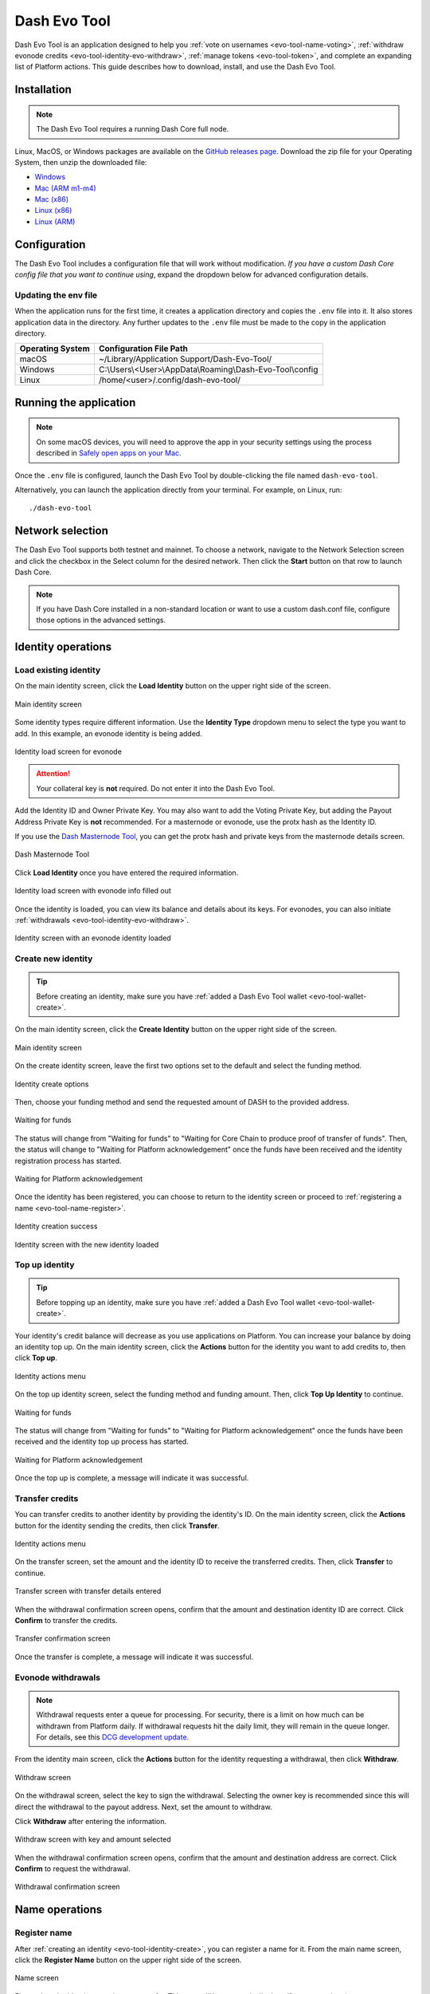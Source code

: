 .. meta::
   :description: Description of dash evo tool features and usage
   :keywords: dash, platform, evonode, masternodes, dash evo tool, token

.. _evo-tool:

=============
Dash Evo Tool
=============

Dash Evo Tool is an application designed to help you :ref:`vote on usernames
<evo-tool-name-voting>`, :ref:`withdraw evonode credits <evo-tool-identity-evo-withdraw>`,
:ref:`manage tokens <evo-tool-token>`, and complete an expanding list of Platform actions. This
guide describes how to download, install, and use the Dash Evo Tool.

.. _evo-tool-install:

Installation
============

.. note::

  The Dash Evo Tool requires a running Dash Core full node.

Linux, MacOS, or Windows packages are available on the `GitHub releases page
<https://github.com/dashpay/dash-evo-tool/releases/latest>`__. Download the zip file for your
Operating System, then unzip the downloaded file:

* `Windows <https://github.com/dashpay/dash-evo-tool/releases/download/v0.8.5/dash-evo-tool-windows.zip>`_
* `Mac (ARM m1-m4) <https://github.com/dashpay/dash-evo-tool/releases/download/v0.8.5/dash-evo-tool-arm64-mac.zip>`_
* `Mac (x86) <https://github.com/dashpay/dash-evo-tool/releases/download/v0.8.5/dash-evo-tool-x86_64-mac.zip>`_
* `Linux (x86) <https://github.com/dashpay/dash-evo-tool/releases/download/v0.8.5/dash-evo-tool-x86_64-linux.zip>`_
* `Linux (ARM) <https://github.com/dashpay/dash-evo-tool/releases/download/v0.8.5/dash-evo-tool-arm64-linux.zip>`_ 

.. _evo-tool-configure:

Configuration
=============

The Dash Evo Tool includes a configuration file that will work without modification. *If you have a
custom Dash Core config file that you want to continue using*, expand the dropdown below for
advanced configuration details.

.. dropdown:: Advanced configuration - using a custom Dash Core config

  .. note::
    
   The default location of the ``dash.conf`` file can be found in the :ref:`Dash Core documentation
   <dashcore-rpc>`.


  1. Open the directory where the download was unzipped.
  2. Open the ``.env`` file (you may need to show hidden files to see it). For the network you plan to
     connect to, make the following changes. Replace the ``*`` with the network name (MAINNET or
     TESTNET):

     * Update ``*_CORE_RPC_USER`` to match the ``rpcuser`` value from your Dash Core dash.conf file.
     * Update ``*_CORE_RPC_PASSWORD`` to match the ``rpcpassword`` value from your Dash Core dash.conf
       file.
     * If your dash.conf includes ``rpcallowip``, update ``*_CORE_HOST`` with that IP address.
     * If your dash.conf includes ``rpcport``, update ``*_CORE_RPC_PORT`` with that port.
  3. Enable ZMQ by adding the following lines to your dash.conf file:

     .. tab-set::
        .. tab-item:: Mainnet ZMQ setup

           .. code-block:: ini

              # Dash Evo Tool ZMQ config - mainnet
              zmqpubhashchainlock=tcp://0.0.0.0:23708
              zmqpubrawtxlocksig=tcp://0.0.0.0:23708

        .. tab-item:: Testnet ZMQ setup
     
           .. code-block:: ini
        
              # Place under the [test] section
              # Dash Evo Tool ZMQ config - testnet
              zmqpubhashchainlock=tcp://0.0.0.0:23709
              zmqpubrawtxlocksig=tcp://0.0.0.0:23709

  4. At a minimum, the following values must be defined for RPC access to be enabled:

     .. code-block:: ini

        server=1
        rpcuser=<some_user_name>
        rpcpassword=<some_password>

Updating the env file
---------------------

When the application runs for the first time, it creates a application directory and copies the
``.env`` file into it. It also stores application data in the directory. Any further updates to the
``.env`` file must be made to the copy in the application directory.

==================  =======================================================
Operating System    Configuration File Path
==================  =======================================================
macOS               ~/Library/Application Support/Dash-Evo-Tool/
Windows             C:\\Users\\<User>\\AppData\\Roaming\\Dash-Evo-Tool\\config
Linux               /home/<user>/.config/dash-evo-tool/
==================  =======================================================

.. _evo-tool-run:

Running the application
=======================

.. note::

   On some macOS devices, you will need to approve the app in your security settings using the
   process described in `Safely open apps on your Mac
   <https://support.apple.com/en-us/102445#openanyway>`__.

Once the ``.env`` file is configured, launch the Dash Evo Tool by double-clicking the file named
``dash-evo-tool``.

Alternatively, you can launch the application directly from your terminal. For example, on Linux,
run::

  ./dash-evo-tool

.. _evo-tool-select-network:

Network selection
=================

The Dash Evo Tool supports both testnet and mainnet. To choose a network, navigate to the Network
Selection screen and click the checkbox in the Select column for the desired network. Then click the
**Start** button on that row to launch Dash Core.

.. _evo-tool-manual-core-launch:

.. note::

  If you have Dash Core installed in a non-standard location or want to use a custom dash.conf file,
  configure those options in the advanced settings.

.. tab-set::
  .. tab-item:: Network selection

   .. figure:: img/network-selection.png
      :align: center
      :width: 90%

      Network selection screen with testnet selected

  .. tab-item:: Advanced network settings

   If you have Dash Core installed in a non-standard location, click **Show more advanced
   settings**, then click **Select file** to select the location of your Dash Core installation.
   
   Also, if you use a custom dash.conf file, uncheck **Overwrite dash.conf** and make sure your file
   aligns with the RPC and ZMQ settings mentioned in the :hoverxref:`Configuration section
   <evo-tool-configure>`.

   
   .. figure:: img/network-selection-advanced.png
      :align: center
      :width: 90%

      Network selection screen with advanced settings displayed

.. _evo-tool-identity:

Identity operations
===================

.. _evo-tool-identity-load:

Load existing identity
----------------------

On the main identity screen, click the **Load Identity** button on the upper right side of the
screen.

.. figure:: img/identity/main-empty.png
   :align: center
   :width: 90%

   Main identity screen

Some identity types require different information. Use the **Identity Type** dropdown menu to select
the type you want to add. In this example, an evonode identity is being added.

.. figure:: img/identity/add-identity-evonode.png
   :align: center
   :width: 90%

   Identity load screen for evonode

.. _evo-tool-identity-load-id-key:

.. attention::

  Your collateral key is **not** required. Do not enter it into the Dash Evo Tool.

Add the Identity ID and Owner Private Key. You may also want to add the Voting Private Key, but
adding the Payout Address Private Key is **not** recommended. For a masternode or evonode, use the
protx hash as the Identity ID.

If you use the `Dash Masternode Tool <https://github.com/Bertrand256/dash-masternode-tool>`_, you
can get the protx hash and private keys from the masternode details screen.

.. figure:: img/dmt-keys.png
   :align: center
   :width: 90%

   Dash Masternode Tool

Click **Load Identity** once you have entered the required information.

.. figure:: img/identity/add-identity-id-and-key.png
   :align: center
   :width: 90%

   Identity load screen with evonode info filled out

Once the identity is loaded, you can view its balance and details about its keys. For evonodes, you
can also initiate :ref:`withdrawals <evo-tool-identity-evo-withdraw>`.

.. figure:: img/identity/main-evonode.png
   :align: center
   :width: 90%

   Identity screen with an evonode identity loaded

.. _evo-tool-identity-create:

Create new identity
-------------------

.. tip::
   
   Before creating an identity, make sure you have :ref:`added a Dash Evo Tool wallet
   <evo-tool-wallet-create>`.

On the main identity screen, click the **Create Identity** button on the upper right side of the
screen.

.. figure:: img/identity/main-empty.png
   :align: center
   :width: 90%

   Main identity screen

On the create identity screen, leave the first two options set to the default and select the funding
method.

.. figure:: img/identity/create-options.png
   :align: center
   :width: 90%

   Identity create options

Then, choose your funding method and send the requested amount of DASH to the provided address.

.. figure:: img/identity/create-await-funds.png
   :align: center
   :width: 90%

   Waiting for funds

The status will change from "Waiting for funds" to "Waiting for Core Chain to produce proof of
transfer of funds". Then, the status will change to "Waiting for Platform acknowledgement" once the
funds have been received and the identity registration process has started.

.. figure:: img/identity/create-await-platform.png
   :align: center
   :width: 90%

   Waiting for Platform acknowledgement

Once the identity has been registered, you can choose to return to the identity screen or proceed to
:ref:`registering a name <evo-tool-name-register>`.

.. figure:: img/identity/create-success.png
   :align: center
   :width: 90%

   Identity creation success


.. figure:: img/identity/main-new-identity.png
   :align: center
   :width: 90%

   Identity screen with the new identity loaded

.. _evo-tool-identity-top-up:

Top up identity
---------------

.. tip::
   
   Before topping up an identity, make sure you have :ref:`added a Dash Evo Tool wallet
   <evo-tool-wallet-create>`.

Your identity's credit balance will decrease as you use applications on Platform. You can increase
your balance by doing an identity top up. On the main identity screen, click the **Actions** button
for the identity you want to add credits to, then click **Top up**.

.. figure:: img/identity/actions-menu.png
   :align: center
   :width: 90%

   Identity actions menu

On the top up identity screen, select the funding method and funding amount. Then, click **Top Up
Identity** to continue.

.. figure:: img/identity/topup-await-funds.png
   :align: center
   :width: 90%

   Waiting for funds

The status will change from "Waiting for funds" to "Waiting for Platform acknowledgement" once the
funds have been received and the identity top up process has started.

.. figure:: img/identity/topup-await-platform.png
   :align: center
   :width: 90%

   Waiting for Platform acknowledgement

Once the top up is complete, a message will indicate it was successful.

.. _evo-tool-identity-transfer-credits:

Transfer credits
----------------

You can transfer credits to another identity by providing the identity's ID. On the main identity
screen, click the **Actions** button for the identity sending the credits, then click **Transfer**.

.. figure:: img/identity/actions-menu.png
   :align: center
   :width: 90%

   Identity actions menu

On the transfer screen, set the amount and the identity ID to receive the transferred credits. Then,
click **Transfer** to continue.

.. figure:: img/identity/transfer-amount-identity.png
   :align: center
   :width: 90%

   Transfer screen with transfer details entered

When the withdrawal confirmation screen opens, confirm that the amount and destination identity ID
are correct. Click **Confirm** to transfer the credits.

.. figure:: img/identity/transfer-confirm.png
   :align: center
   :width: 90%

   Transfer confirmation screen

Once the transfer is complete, a message will indicate it was successful.

.. _evo-tool-identity-evo-withdraw:

Evonode withdrawals
-------------------

.. note::

  Withdrawal requests enter a queue for processing. For security, there is a limit on how much can
  be withdrawn from Platform daily. If withdrawal requests hit the daily limit, they will remain in
  the queue longer. For details, see this `DCG development update
  <https://www.youtube.com/live/rc_avHHqG6E?si=ETv0yX-1b3odCU8F&t=599>`_.

From the identity main screen,  click the **Actions** button for the identity requesting a
withdrawal, then click **Withdraw**.

.. figure:: img/identity/actions-menu.png
   :align: center
   :width: 90%

   Withdraw screen

On the withdrawal screen, select the key to sign the withdrawal. Selecting the owner key is
recommended since this will direct the withdrawal to the payout address. Next, set the amount to
withdraw.

Click **Withdraw** after entering the information.

.. figure:: img/identity/withdraw-key-amount.png
   :align: center
   :width: 90%

   Withdraw screen with key and amount selected

When the withdrawal confirmation screen opens, confirm that the amount and destination address are
correct. Click **Confirm** to request the withdrawal.

.. figure:: img/identity/withdrawal-confirm.png
   :align: center
   :width: 90%

   Withdrawal confirmation screen

.. _evo-tool-name:

Name operations
===============

.. _evo-tool-name-register:

Register name
-------------

After :ref:`creating an identity <evo-tool-identity-create>`, you can register a name for it. From
the main name screen, click the **Register Name** button on the upper right side of the screen.

.. figure:: img/name/main.png
   :align: center
   :width: 90%

   Name screen

First, select the identity to register a name for. This step will be automatically done if you are
registering a name as part of the identity creation process. 

Next, enter the desired name. Notification will be provided if you selected a contested name and the
estimated cost will be displayed. Click **Register Name** to complete the registration.

.. figure:: img/name/registering.png
   :align: center
   :width: 90%

   Name registration

Upon successful registration, you can see the name on the **My usernames** screen along with any
other names you have registered.

.. figure:: img/name/success.png
   :align: center
   :width: 90%

   Name registered successfully

.. _evo-tool-name-voting:

Vote for names
--------------

The Voting screen displays a list of names that are currently require a vote. Click the **Refresh**
button to update the screen at any time.

.. note::
  
  Voting can only be done by masternodes and evonodes, and each node can only modify its vote four times.
  See the :ref:`load identity section <evo-tool-identity-load>` for instructions on importing your keys.

To vote for a contestant, click on an entry in the Contestants column. You can also vote to Lock the
name or Abstain from voting by clicking the value in those columns. Vote for multiple name contests
simultaneously by making several selections.

Once you have made selections for all contests you want to vote on, click the **Cast/Schedule
Votes** button to open the voting screen. There you can chose to cast your votes immediately or
schedule them for later.

.. figure:: img/voting/main-contested-name.png
   :align: center
   :width: 90%

   Voting screen

Click **Apply Votes** after determining how to vote for each selected contest.

.. tab-set::
   
   .. tab-item:: Cast vote

      .. figure:: img/voting/vote-now.png
         :align: center
         :width: 90%

         Cast vote(s) immediately

   .. tab-item:: Schedule vote

      .. note::

         The Dash Evo Tool must be running and connected for scheduled votes to execute at the
         planned time.

      .. figure:: img/voting/vote-schedule.png
         :align: center
         :width: 90%

         Schedule vote(s) for later

.. _evo-tool-name-scheduled-votes:

Scheduled votes
---------------

Click **Scheduled votes** to view a list of any pending scheduled votes. Pending votes can be
canceled by clicking the **Remove** button. 

.. figure:: img/voting/scheduled-votes.png
   :align: center
   :width: 90%

   Scheduled votes screen

See the `DPNS page
<https://docs.dash.org/projects/platform/en/stable/docs/explanations/dpns.html#voting-details>`_ for
more voting details.

.. _evo-tool-name-contests:

View contests
-------------

Click **Active contests** or **Past contests** to view a list current or previous contests.

.. tab-set::
   
   .. tab-item:: Active contests

      .. figure:: img/name/main.png
         :align: center
         :width: 90%

         Active contests screen

   .. tab-item:: Past contests

      .. figure:: img/name/past-contests.png
         :align: center
         :width: 90%

         Past contests screen

.. _evo-tool-name-mine:

My usernames
------------

Click **My Usernames** to view a list of usernames owned by your identities.

.. figure:: img/name/my-usernames.png
   :align: center
   :width: 90%

   My usernames screen

.. _evo-tool-token:

Token operations
=================

My Tokens
---------

The My Tokens screen shows all tokens currently being tracked. Click the **Refresh** button to
update the screen at any time or **Add Token** to follow additional tokens.

You can view token information and access token-related commands by clicking on a token name to open
the Token Details screen.

.. figure:: img/token/my-tokens.png
   :align: center
   :width: 90%

   My Tokens screen

The Token Details screen shows the balance for each of your identities and provides access to
token-related :hoverxref:`actions <evo-tool-token-actions>` (e.g., transfer).

.. figure:: img/token/my-tokens-token-detail.png
   :align: center
   :width: 90%

   Token details screen

.. _evo-tool-token-actions:

Token actions
^^^^^^^^^^^^^

.. note::

   Token actions can only be used when they are enabled by the token's data contract configuration.
   Enabled actions can only be performed by authorized identities as defined in the token's data
   contract.

You can complete the following actions using the Dash Evo Tool:

+---------------+--------------------------------------------------------------+
| Action        | Description                                                  |
+===============+==============================================================+
| Transfer      | Transfer tokens to another identity                          |
+---------------+--------------------------------------------------------------+
| Claim         | Redeem or withdraw available tokens (e.g., from distribution)|
+---------------+--------------------------------------------------------------+
| Mint          | Create new tokens and add them to the total supply           |
+---------------+--------------------------------------------------------------+
| Burn          | Permanently remove tokens from circulation                   |
+---------------+--------------------------------------------------------------+
| Freeze        | Temporarily disable token transfers for a specific identity  |
+---------------+--------------------------------------------------------------+
| Destroy       | Permanently eliminate frozen tokens for a specific identity  |
+---------------+--------------------------------------------------------------+
| Unfreeze      | Re-enable transfers for a previously frozen identity         |
+---------------+--------------------------------------------------------------+
| Pause         | Halt all token operations temporarily                        |
+---------------+--------------------------------------------------------------+
| Resume        | Reactivate operations after a pause                          |
+---------------+--------------------------------------------------------------+
| View Claims   | Display information about completed token claims             |
+---------------+--------------------------------------------------------------+
| Update Config | Modify token configuration settings                          |
+---------------+--------------------------------------------------------------+
| Purchase      | Buy tokens that have set a price                             |
+---------------+--------------------------------------------------------------+
| Set Price     | Define or update the price accepted for the token            |
+---------------+--------------------------------------------------------------+

.. tab-set::
  .. tab-item:: Example transfer action

    .. figure:: img/token/token-actions-transfer.png
      :align: center
      :width: 90%

      Initiate a transfer action

  .. tab-item:: Example group mint action

    For tokens configured to use :ref:`groups <evo-tool-token-group-actions>` for multi-party
    control, a message is displayed indicating the requirement for other group members to sign off
    on the request.

    .. figure:: img/token/token-actions-mint-group.png
      :align: center
      :width: 90%

      Initiate a minting group action

Search Tokens
-------------

The Search Tokens screen can be used to search for tokens by the keywords assigned to them by the
token creator during token registration.

.. figure:: img/token/token-search.png
   :align: center
   :width: 90%

   Token search screen

.. _evo-tool-token-creator:

Token Creator
-------------

The Token Creator screen provides a comprehensive interface for creating and registering tokens on
Dash Platform. It covers all configurable token attributes, ranging from basic supply details
to advanced control mechanisms and distribution rules.

.. figure:: img/token/token-creator.png
   :align: center
   :width: 90%

   Token creator screen

The following sections describe the token creator parameters used to configure your token.

Identity and Key Selection
^^^^^^^^^^^^^^^^^^^^^^^^^^

Select an identity and an associated key to register the token contract:

- **Identity**: The Dash Platform identity that will own the token contract
- **Key**: The key from the identity used to sign the registration, including purpose and security
  level

.. note::

   Only valid identity/key pairs are permitted to register token contracts.

Token Information
^^^^^^^^^^^^^^^^^

**Name and Metadata**

- **Token Name (singular)**: Name for a single unit of the token
- **Token Name (plural)**: Name for multiple units
- **Language**: Localized language for token naming
- **Add singular name to keywords**: Whether the token name will appear in token search queries
- **Description**: Short (max 100 characters) description of the token

**Supply Parameters**

- **Base Supply**: Number of tokens created at registration
- **Max Supply**: Maximum possible token supply

**Keywords**

- **Contract Keywords**: Comma-separated tags for categorization and querying

Advanced Settings (Optional)
^^^^^^^^^^^^^^^^^^^^^^^^^^^^

**General Options**

- **Start as paused**: Contract starts paused after creation
- **Keep history**: Enables historical recording. Advanced settings allow specifying which actions are logged.
- **Name should be capitalized**: Forces capitalization of token name on display
- **Decimals**: Number of decimal places for token divisibility

Action Rules
^^^^^^^^^^^^

Define which administrative actions are permitted after contract creation:

.. figure:: img/token/token-creator-action-rules.png
   :align: center
   :width: 90%

   Token creator action rules

- **Manual Mint**: Allow creating additional tokens
- **Manual Burn**: Allow destroying tokens
- **Freeze**: Freeze balances of individual addresses
- **Destroy Frozen Funds**: Destroy frozen balances
- **Emergency Action**: Permit emergency actions
- **Max Supply Change**: Allow changes to the maximum supply
- **Conversions Change**: Allow changes to conversion rates
- **Main Control Group Change**: Allow changes to the contract's control group

**Presets**

The Dash Evo Tool provides several pre-defined action templates to simplify token configuration:
  
  +----------------------+------------------------------------------------------------------------------+
  | Rule Preset          | Description                                                                  |
  +======================+==============================================================================+
  | Custom               | Allows setting all action rules independently for maximum flexibility.       |
  +----------------------+------------------------------------------------------------------------------+
  | Most Restrictive     | No actions are permitted after initialization.                               |
  |                      | All governance and control settings are immutable.                           |
  |                      | Suitable for tokens that should remain fixed and tamper-proof.               |
  +----------------------+------------------------------------------------------------------------------+
  | Only Emergency       | Only emergency actions (e.g., pausing the token) are permitted.              |
  | Action               | Minting, burning, and advanced operations (such as freezing) are disallowed. |
  |                      | This preset allows minimal control for critical situations without risking   |
  |                      | token supply or ownership manipulation.                                      |
  +----------------------+------------------------------------------------------------------------------+
  | Minting and Burning  | Allows minting and burning operations, but not advanced features such as     |
  |                      | freezing. Enables supply management without enabling full administrative     |
  |                      | capabilities.                                                                |
  +----------------------+------------------------------------------------------------------------------+
  | Advanced Actions     | Grants the ability to perform advanced actions, including freezing and       |
  |                      | unfreezing balances. Minting and burning are also permitted. Suitable for    |
  |                      | tokens that require moderate administrative control without total override   |
  |                      | capabilities.                                                                |
  +----------------------+------------------------------------------------------------------------------+
  | All Allowed          | Enables all actions.                                                         |
  +----------------------+------------------------------------------------------------------------------+

Distribution Options
^^^^^^^^^^^^^^^^^^^^

Define token distribution using perpetual and/or pre-programmed options:

.. figure:: img/token/token-creator-distribution.png
   :align: center
   :width: 90%

   Token creator distribution

**Perpetual Distribution**

Automated recurring token distributions:

- **Enable**: Activates automated distribution
- **Type**: Distribution trigger type (e.g., ``BlockBased``)
- **Distributes every (interval)**: Block, epoch, or time-based interval between distribution events
- **Function**: Distribution model (e.g., ``FixedAmount`` per interval)
- **Recipient**: Identity receiving distributed tokens

**Pre-Programmed Distribution**

One-time or scheduled future distributions:

- **Enable Pre-Programmed Distribution**: Enables scheduled events
- **Add New Distribution Entry**: Create new pre-programmed distribution event

Groups (Optional)
^^^^^^^^^^^^^^^^^

Define multi-party shared control of the contract:

- **Add New Group**: Create a control group
- **Main Control Group Position**: Set primary group responsible for contract ownership and administration

Register and Review
^^^^^^^^^^^^^^^^^^^

- **Register Token Contract**: Submit and register the token contract on Dash Platform
- **View JSON**: View full contract schema prior to registration

.. _evo-tool-token-group-actions:

Group Actions
-------------

The Group Actions screen allows querying group action requests. Select a contract and an identity,
then click **Fetch Group Actions** to see all related group actions request.

Click the **Take Action** button to open the approval screen for a specific request.

.. figure:: img/token/token-group-actions-main.png
   :align: center
   :width: 90%

   Group Actions screen

On approval screen, select the key to sign the request. Then, click the **Sign <Action>** button.
When the confirmation screen opens, confirm that the action details are correct. Finally, click
**Confirm** to complete your approval of the request.

.. figure:: img/token/token-group-actions-mint-confirm.png
   :align: center
   :width: 90%

   Group Actions Approval screen

.. _evo-tool-wallet:

Wallet operations
=================

.. note::

   The Dash Evo Tool wallet features only work if your Dash Core node has a single wallet open. **If
   you have multiple wallets open in Dash Core, close all of them except the one used by the Dash
   Evo Tool.**

.. _evo-tool-wallet-create:

Create wallet
-------------

This tool includes a basic wallet feature to support identity registration. Wallets can be added
from the wallet screen.

.. attention::

   Since this tool adds watching-only addresses to Dash Core when creating identities, it is
   recommended to close all existing Dash Core wallets and :ref:`create a new wallet
   <dashcore-installation-macos-create-wallet>` for the Dash Evo Tool. Also, make sure to
   :ref:`backup your Dash Core wallet <dashcore-backup>`.

Click **Create Wallet** to create a new wallet.

.. figure:: img/wallet/wallet-main.png
   :align: center
   :width: 90%

   Wallet screen

After creating extra randomness with the mouse, select your preferred language and click
**Generate** to display you passphrase. Write it down and store it securely.

.. figure:: img/wallet/wallet-create-seed.png
   :align: center
   :width: 90%

   Wallet create screen

Click the checkbox in step 3 to confirm you have saved the passphrase. Next, enter a wallet name and
optionally add a password before clicking **Save Wallet** to store the wallet.

.. figure:: img/wallet/wallet-create-name.png
   :align: center
   :width: 90%

   Wallet create screen

.. _evo-tool-wallet-use:

Use wallet
----------

Select your wallet using the dropdown box.

.. figure:: img/wallet/wallet-select.png
   :align: center
   :width: 90%

   Select wallet

.. _evo-tool-wallet-use-funds:

Funds
^^^^^

Several tabs display wallet details. The Funds tab shows your receiving addresses. Click **Add
Receiving Address** if you want to add additional addresses to fund the wallet.

.. figure:: img/wallet/wallet-funds.png
   :align: center
   :width: 90%

   Wallet Funds tab

After adding addresses, they will appear in a table with balance and other details.

.. figure:: img/wallet/wallet-funds-with-address.png
   :align: center
   :width: 90%

   Wallet with address added